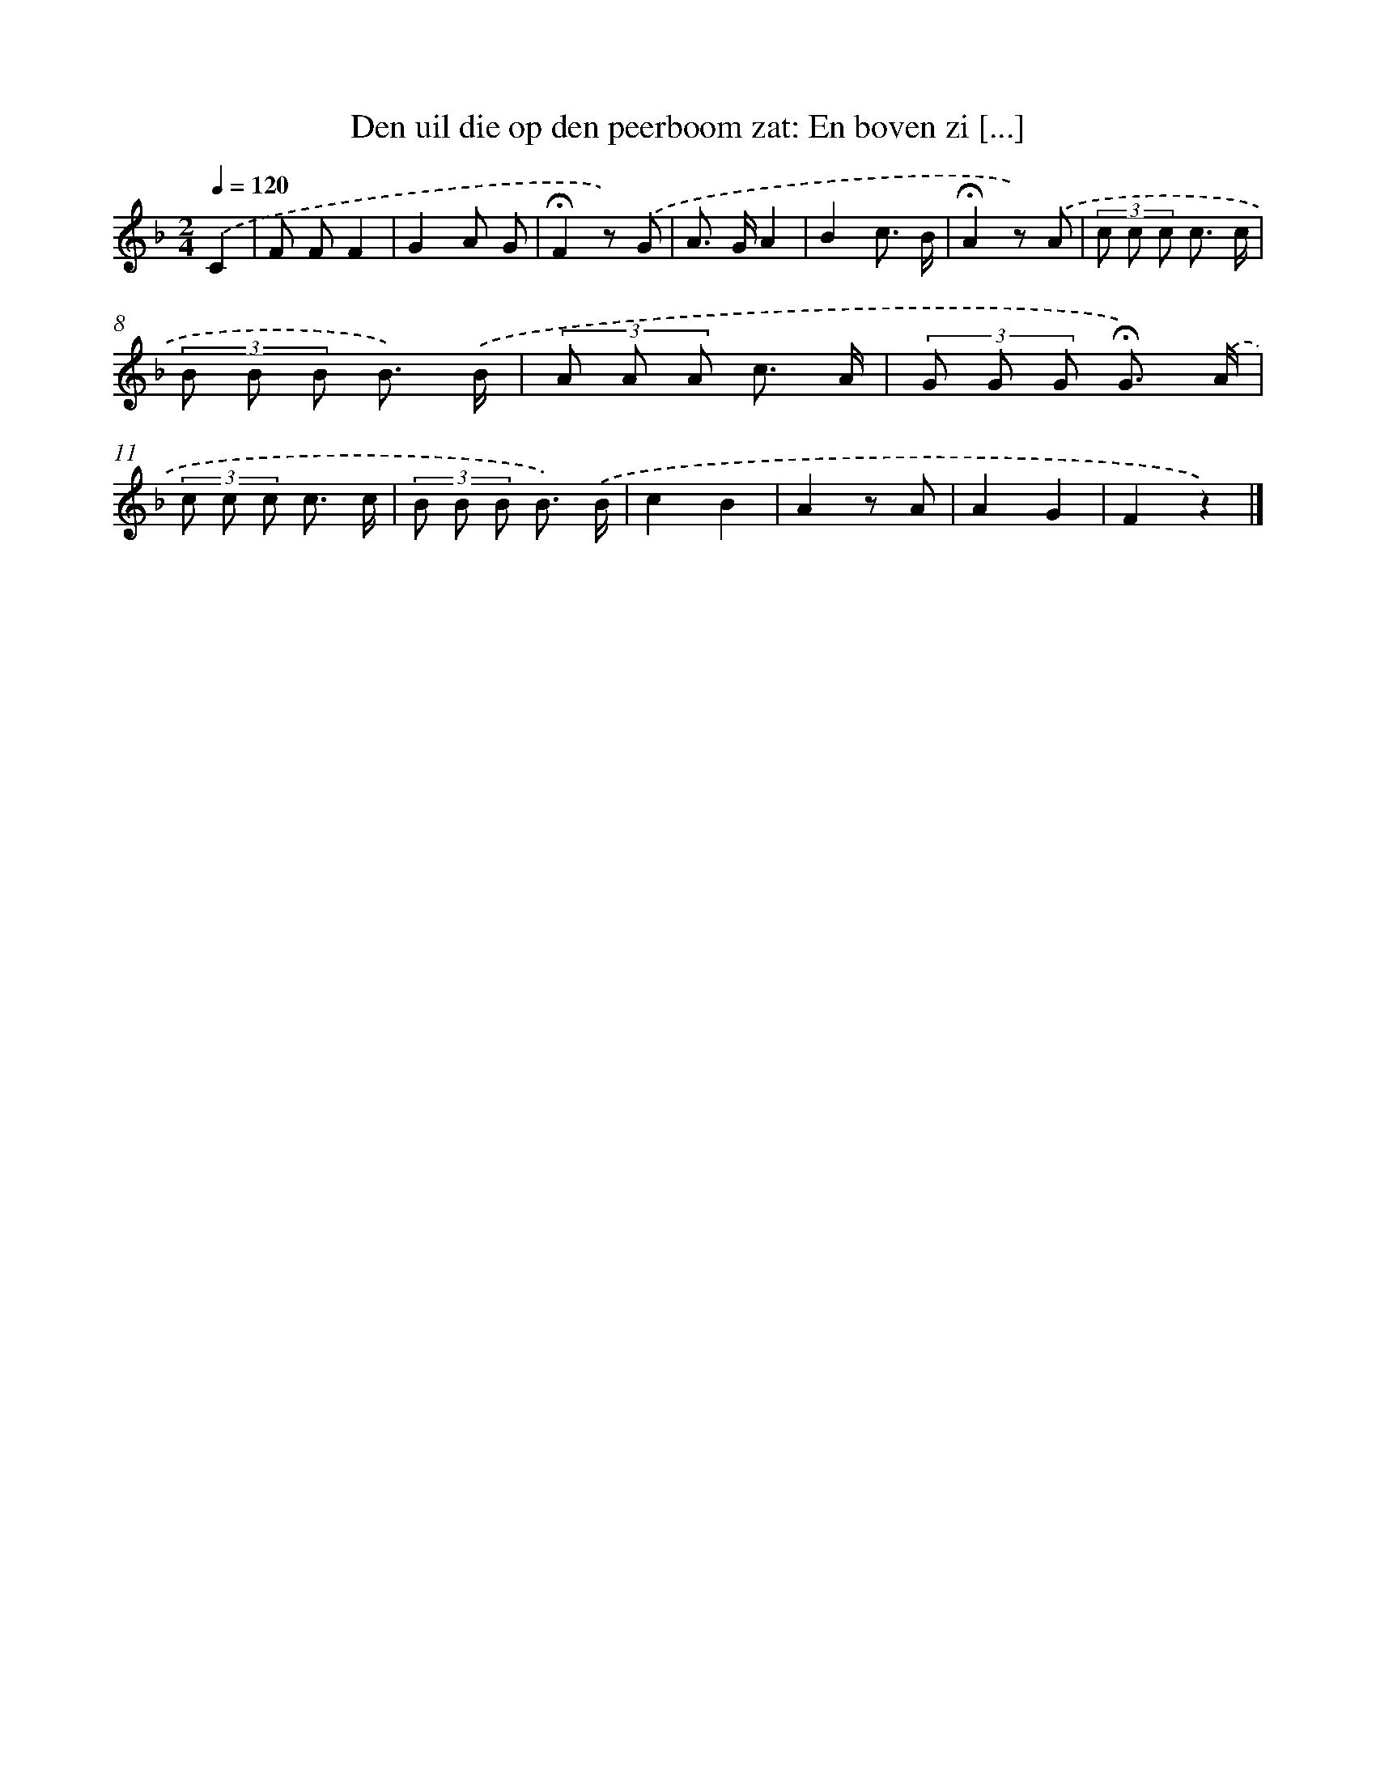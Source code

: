 X: 10935
T: Den uil die op den peerboom zat: En boven zi [...]
%%abc-version 2.0
%%abcx-abcm2ps-target-version 5.9.1 (29 Sep 2008)
%%abc-creator hum2abc beta
%%abcx-conversion-date 2018/11/01 14:37:10
%%humdrum-veritas 2379033663
%%humdrum-veritas-data 2389532006
%%continueall 1
%%barnumbers 0
L: 1/8
M: 2/4
Q: 1/4=120
K: F clef=treble
.('C2 [I:setbarnb 1]|
F FF2 |
G2A G |
!fermata!F2z) .('G |
A> GA2 |
B2c3/ B/ |
!fermata!A2z) .('A |
(3c c c c3/ c/ |
(3B B B B3/) .('B/ |
(3A A A c3/ A/ |
(3G G G !fermata!G3/) .('A/ |
(3c c c c3/ c/ |
(3B B B B3/) .('B/ |
c2B2 |
A2z A |
A2G2 |
F2z2) |]
